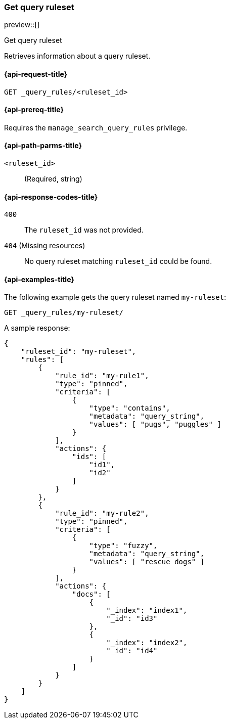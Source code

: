 [role="xpack"]
[[get-query-ruleset]]
=== Get query ruleset

preview::[]

++++
<titleabbrev>Get query ruleset</titleabbrev>
++++

Retrieves information about a query ruleset.

[[get-query-ruleset-request]]
==== {api-request-title}

`GET _query_rules/<ruleset_id>`

[[get-query-ruleset-prereq]]
==== {api-prereq-title}

Requires the `manage_search_query_rules` privilege.

[[get-query-ruleset-path-params]]
==== {api-path-parms-title}

`<ruleset_id>`::
(Required, string)

[[get-query-ruleset-response-codes]]
==== {api-response-codes-title}

`400`::
The `ruleset_id` was not provided.

`404` (Missing resources)::
No query ruleset matching `ruleset_id` could be found.

[[get-query-ruleset-example]]
==== {api-examples-title}

The following example gets the query ruleset named `my-ruleset`:

////

[source,console]
--------------------------------------------------
PUT _query_rules/my-ruleset
{
    "rules": [
        {
            "rule_id": "my-rule1",
            "type": "pinned",
            "criteria": [
                {
                    "type": "contains",
                    "metadata": "query_string",
                    "values": [ "pugs", "puggles" ]
                }
            ],
            "actions": {
                "ids": [
                    "id1",
                    "id2"
                ]
            }
        },
        {
            "rule_id": "my-rule2",
            "type": "pinned",
            "criteria": [
                {
                    "type": "fuzzy",
                    "metadata": "query_string",
                    "values": [ "rescue dogs" ]
                }
            ],
            "actions": {
                "docs": [
                    {
                        "_index": "index1",
                        "_id": "id3"
                    },
                    {
                        "_index": "index2",
                        "_id": "id4"
                    }
                ]
            }
        }
    ]
}
--------------------------------------------------
// TESTSETUP

[source,console]
--------------------------------------------------
DELETE _query_rules/my-ruleset
--------------------------------------------------
// TEARDOWN

////

[source,console]
----
GET _query_rules/my-ruleset/
----

A sample response:

[source,console-result]
----
{
    "ruleset_id": "my-ruleset",
    "rules": [
        {
            "rule_id": "my-rule1",
            "type": "pinned",
            "criteria": [
                {
                    "type": "contains",
                    "metadata": "query_string",
                    "values": [ "pugs", "puggles" ]
                }
            ],
            "actions": {
                "ids": [
                    "id1",
                    "id2"
                ]
            }
        },
        {
            "rule_id": "my-rule2",
            "type": "pinned",
            "criteria": [
                {
                    "type": "fuzzy",
                    "metadata": "query_string",
                    "values": [ "rescue dogs" ]
                }
            ],
            "actions": {
                "docs": [
                    {
                        "_index": "index1",
                        "_id": "id3"
                    },
                    {
                        "_index": "index2",
                        "_id": "id4"
                    }
                ]
            }
        }
    ]
}
----
